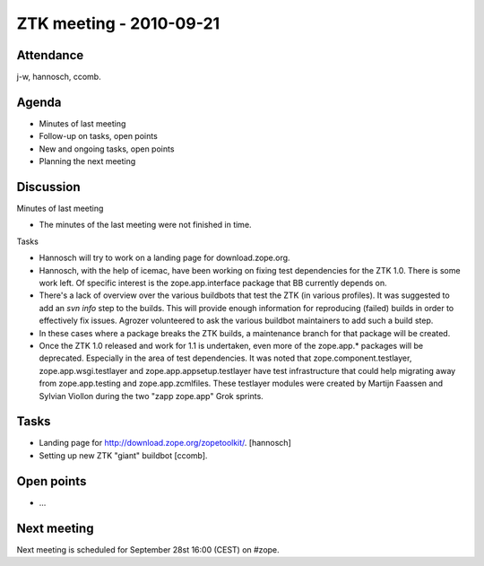 ZTK meeting - 2010-09-21
========================

Attendance
----------

j-w, hannosch, ccomb.

Agenda
------

- Minutes of last meeting
- Follow-up on tasks, open points
- New and ongoing tasks, open points
- Planning the next meeting

Discussion
----------

Minutes of last meeting

- The minutes of the last meeting were not finished in time.

Tasks

- Hannosch will try to work on a landing page for download.zope.org.

- Hannosch, with the help of icemac, have been working on fixing test
  dependencies for the ZTK 1.0. There is some work left. Of specific interest
  is the zope.app.interface package that BB currently depends on.

- There's a lack of overview over the various buildbots that test the ZTK (in
  various profiles). It was suggested to add an `svn info` step to the builds.
  This will provide enough information for reproducing (failed) builds in order
  to effectively fix issues. Agrozer volunteered to ask the various buildbot
  maintainers to add such a build step.

- In these cases where a package breaks the ZTK builds, a maintenance branch
  for that package will be created.

- Once the ZTK 1.0 released and work for 1.1 is undertaken, even more of the
  zope.app.* packages will be deprecated. Especially in the area of test
  dependencies. It was noted that zope.component.testlayer,
  zope.app.wsgi.testlayer and zope.app.appsetup.testlayer have test
  infrastructure that could help migrating away from zope.app.testing and
  zope.app.zcmlfiles. These testlayer modules were created by Martijn Faassen
  and Sylvian Viollon during the two "zapp zope.app" Grok sprints.

Tasks
-----

- Landing page for http://download.zope.org/zopetoolkit/. [hannosch]

- Setting up new ZTK "giant" buildbot [ccomb].

Open points
-----------

- ...

Next meeting
------------

Next meeting is scheduled for September 28st 16:00 (CEST) on #zope.
